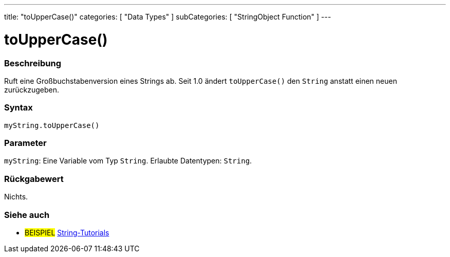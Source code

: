 ---
title: "toUpperCase()"
categories: [ "Data Types" ]
subCategories: [ "StringObject Function" ]
---





= toUpperCase()


// ÜBERSICHTSABSCHNITT STARTET
[#overview]
--

[float]
=== Beschreibung
Ruft eine Großbuchstabenversion eines Strings ab. Seit 1.0 ändert `toUpperCase()` den `String` anstatt einen neuen zurückzugeben.
[%hardbreaks]


[float]
=== Syntax
`myString.toUpperCase()`


[float]
=== Parameter
`myString`: Eine Variable vom Typ `String`. Erlaubte Datentypen: `String`.


[float]
=== Rückgabewert
Nichts.

--
// ÜBERSICHTSABSCHNITT ENDET



// HOW-TO-USE-ABSCHNITT ENDET


// SIEHE-AUCH-ABSCHNITT SECTION
[#see_also]
--

[float]
=== Siehe auch

[role="example"]
* #BEISPIEL# https://www.arduino.cc/en/Tutorial/BuiltInExamples#strings[String-Tutorials^]
--
// SIEHE-AUCH-ABSCHNITT SECTION ENDET
